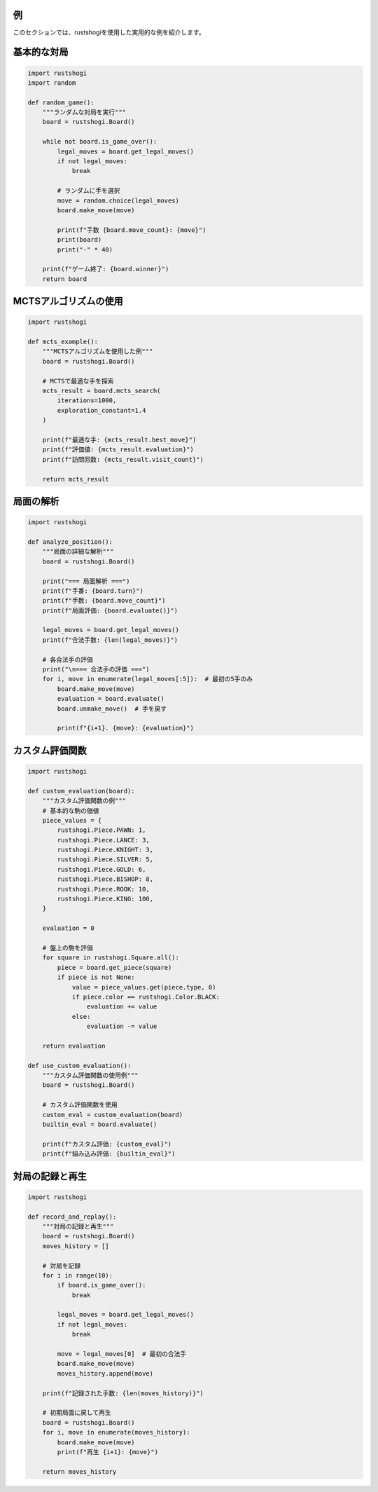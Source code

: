 例
==

このセクションでは、rustshogiを使用した実用的な例を紹介します。

基本的な対局
===========

.. code-block:: python

   import rustshogi
   import random

   def random_game():
       """ランダムな対局を実行"""
       board = rustshogi.Board()

       while not board.is_game_over():
           legal_moves = board.get_legal_moves()
           if not legal_moves:
               break

           # ランダムに手を選択
           move = random.choice(legal_moves)
           board.make_move(move)

           print(f"手数 {board.move_count}: {move}")
           print(board)
           print("-" * 40)

       print(f"ゲーム終了: {board.winner}")
       return board

MCTSアルゴリズムの使用
=====================

.. code-block:: python

   import rustshogi

   def mcts_example():
       """MCTSアルゴリズムを使用した例"""
       board = rustshogi.Board()

       # MCTSで最適な手を探索
       mcts_result = board.mcts_search(
           iterations=1000,
           exploration_constant=1.4
       )

       print(f"最適な手: {mcts_result.best_move}")
       print(f"評価値: {mcts_result.evaluation}")
       print(f"訪問回数: {mcts_result.visit_count}")

       return mcts_result

局面の解析
==========

.. code-block:: python

   import rustshogi

   def analyze_position():
       """局面の詳細な解析"""
       board = rustshogi.Board()

       print("=== 局面解析 ===")
       print(f"手番: {board.turn}")
       print(f"手数: {board.move_count}")
       print(f"局面評価: {board.evaluate()}")

       legal_moves = board.get_legal_moves()
       print(f"合法手数: {len(legal_moves)}")

       # 各合法手の評価
       print("\n=== 合法手の評価 ===")
       for i, move in enumerate(legal_moves[:5]):  # 最初の5手のみ
           board.make_move(move)
           evaluation = board.evaluate()
           board.unmake_move()  # 手を戻す

           print(f"{i+1}. {move}: {evaluation}")

カスタム評価関数
===============

.. code-block:: python

   import rustshogi

   def custom_evaluation(board):
       """カスタム評価関数の例"""
       # 基本的な駒の価値
       piece_values = {
           rustshogi.Piece.PAWN: 1,
           rustshogi.Piece.LANCE: 3,
           rustshogi.Piece.KNIGHT: 3,
           rustshogi.Piece.SILVER: 5,
           rustshogi.Piece.GOLD: 6,
           rustshogi.Piece.BISHOP: 8,
           rustshogi.Piece.ROOK: 10,
           rustshogi.Piece.KING: 100,
       }

       evaluation = 0

       # 盤上の駒を評価
       for square in rustshogi.Square.all():
           piece = board.get_piece(square)
           if piece is not None:
               value = piece_values.get(piece.type, 0)
               if piece.color == rustshogi.Color.BLACK:
                   evaluation += value
               else:
                   evaluation -= value

       return evaluation

   def use_custom_evaluation():
       """カスタム評価関数の使用例"""
       board = rustshogi.Board()

       # カスタム評価関数を使用
       custom_eval = custom_evaluation(board)
       builtin_eval = board.evaluate()

       print(f"カスタム評価: {custom_eval}")
       print(f"組み込み評価: {builtin_eval}")

対局の記録と再生
===============

.. code-block:: python

   import rustshogi

   def record_and_replay():
       """対局の記録と再生"""
       board = rustshogi.Board()
       moves_history = []

       # 対局を記録
       for i in range(10):
           if board.is_game_over():
               break

           legal_moves = board.get_legal_moves()
           if not legal_moves:
               break

           move = legal_moves[0]  # 最初の合法手
           board.make_move(move)
           moves_history.append(move)

       print(f"記録された手数: {len(moves_history)}")

       # 初期局面に戻して再生
       board = rustshogi.Board()
       for i, move in enumerate(moves_history):
           board.make_move(move)
           print(f"再生 {i+1}: {move}")

       return moves_history
